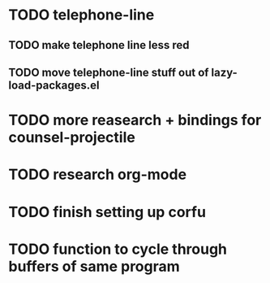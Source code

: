 * TODO telephone-line
** TODO make telephone line less red
** TODO move telephone-line stuff out of lazy-load-packages.el
* TODO more reasearch + bindings for counsel-projectile 
* TODO research org-mode

* TODO finish setting up corfu

* TODO function to cycle through buffers of same program

